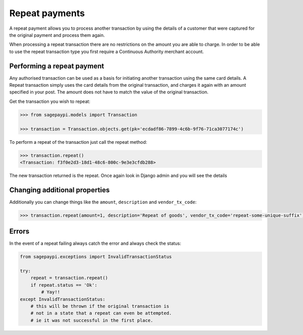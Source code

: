 Repeat payments
===============

A repeat payment allows you to process another transaction by using the details of a customer that were captured
for the original payment and process them again.

When processing a repeat transaction there are no restrictions on the amount you are able to charge.
In order to be able to use the repeat transaction type you first require a Continuous Authority merchant account.

Performing a repeat payment
---------------------------

Any authorised transaction can be used as a basis for initiating another transaction using the same card details.
A Repeat transaction simply uses the card details from the original transaction,
and charges it again with an amount specified in your post.
The amount does not have to match the value of the original transaction.

Get the transaction you wish to repeat:

.. code-block:: bash

    >>> from sagepaypi.models import Transaction

    >>> transaction = Transaction.objects.get(pk='ecdadf86-7899-4c6b-9f76-71ca3077174c')

To perform a repeat of the transaction just call the repeat method:

.. code-block:: bash

    >>> transaction.repeat()
    <Transaction: f3f0e2d3-18d1-48c6-800c-9e3e3cfdb288>

The new transaction returned is the repeat. Once again look in Django admin and you will see the details

Changing additional properties
------------------------------

Additionally you can change things like the ``amount``, ``description`` and ``vendor_tx_code``:

.. code-block:: bash

    >>> transaction.repeat(amount=1, description='Repeat of goods', vendor_tx_code='repeat-some-unique-suffix')

Errors
------

In the event of a repeat failing always catch the error and always check the status:

.. code-block:: python

    from sagepaypi.exceptions import InvalidTransactionStatus

    try:
        repeat = transaction.repeat()
        if repeat.status == 'Ok':
            # Yay!!
    except InvalidTransactionStatus:
        # this will be thrown if the original transaction is
        # not in a state that a repeat can even be attempted.
        # ie it was not successful in the first place.